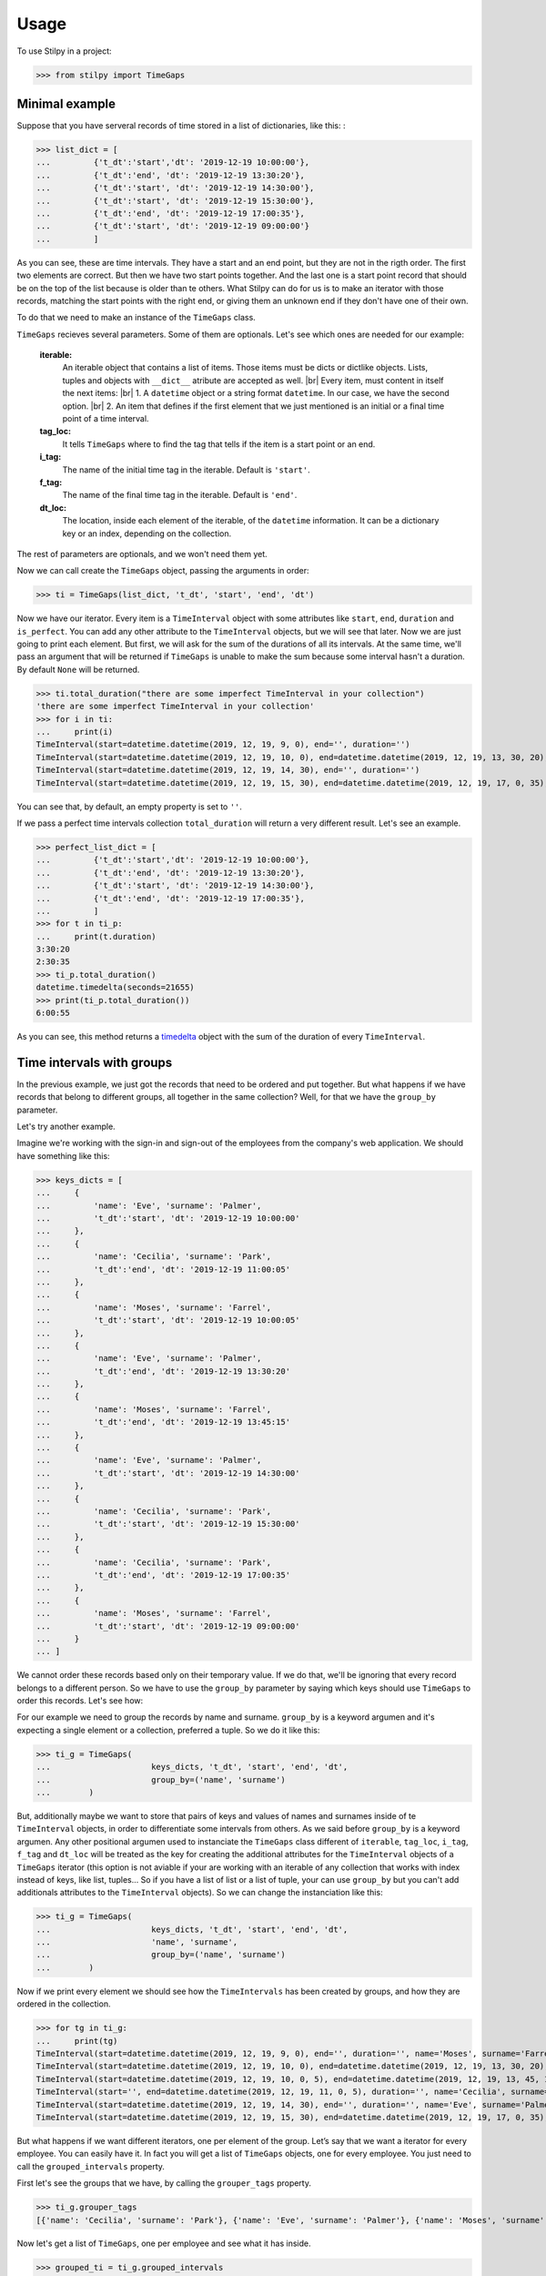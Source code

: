 .. |br| raw:: html

   <br />

.. _timedelta: https://docs.python.org/3.8/library/datetime.html#timedelta-objects
=====
Usage
=====

To use Stilpy in a project:

>>> from stilpy import TimeGaps 

Minimal example
-----------------

Suppose that you have serveral records of time stored in a list of dictionaries, like this:
:

>>> list_dict = [
...         {'t_dt':'start','dt': '2019-12-19 10:00:00'},
...         {'t_dt':'end', 'dt': '2019-12-19 13:30:20'},
...         {'t_dt':'start', 'dt': '2019-12-19 14:30:00'},
...         {'t_dt':'start', 'dt': '2019-12-19 15:30:00'},
...         {'t_dt':'end', 'dt': '2019-12-19 17:00:35'},
...         {'t_dt':'start', 'dt': '2019-12-19 09:00:00'}
...         ]

As you can see, these are time intervals. They have a start and an end point, but
they are not in the rigth order. The first two elements are correct. But then we 
have two start points together. And the last one is a start point record that
should be on the top of the list because is older than te others.
What Stilpy can do for us is to make an iterator with those records, matching the
start points with the right end, or giving them an unknown end if they don't have
one of their own.

To do that we need to make an instance of the ``TimeGaps`` class.

``TimeGaps`` recieves several parameters. Some of them are optionals. Let's see
which ones are needed for our example:

    **iterable:** 
        An iterable object that contains a list of items.
        Those items must be dicts or dictlike objects. Lists,
        tuples and objects with ``__dict__`` atribute are accepted as
        well. |br| Every item, must content in itself the next items: |br| 
        1. A ``datetime`` object or a string format ``datetime``. In our
        case, we have the second option. |br|
        2. An item that defines if the first element that we just mentioned
        is an initial or a final time point of a time interval.

    **tag_loc:** 
        It tells ``TimeGaps`` where to find the tag that tells if the
        item is a start point or an end.

    **i_tag:**
        The name of the initial time tag in the iterable. Default is ``'start'``.

    **f_tag:** 
        The name of the final time tag in the iterable. Default is ``'end'``.

    **dt_loc:**
        The location, inside each element of the iterable, of the
        ``datetime`` information. It can be a dictionary key or an index,
        depending on the collection.

The rest of parameters are optionals, and we won't need them yet.

Now we can call create the ``TimeGaps`` object, passing the arguments in 
order:

>>> ti = TimeGaps(list_dict, 't_dt', 'start', 'end', 'dt')

Now we have our iterator. Every item is a ``TimeInterval`` object with
some attributes like ``start``, ``end``, ``duration`` and ``is_perfect``.
You can add any other attribute to the ``TimeInterval`` objects, but we will see
that later. Now we are just going to print each element. But first, we will ask
for the sum of the durations of all its intervals. At the same time, we'll pass
an argument that will be returned if ``TimeGaps`` is unable to make the sum 
because some interval hasn't a duration. By default ``None`` will be returned.

>>> ti.total_duration("there are some imperfect TimeInterval in your collection")
'there are some imperfect TimeInterval in your collection'
>>> for i in ti:
...     print(i)
TimeInterval(start=datetime.datetime(2019, 12, 19, 9, 0), end='', duration='')
TimeInterval(start=datetime.datetime(2019, 12, 19, 10, 0), end=datetime.datetime(2019, 12, 19, 13, 30, 20), duration=datetime.timedelta(seconds=12620))
TimeInterval(start=datetime.datetime(2019, 12, 19, 14, 30), end='', duration='')
TimeInterval(start=datetime.datetime(2019, 12, 19, 15, 30), end=datetime.datetime(2019, 12, 19, 17, 0, 35), duration=datetime.timedelta(seconds=5435))

You can see that, by default, an empty property is set to ``''``.

If we pass a perfect time intervals collection ``total_duration`` will return a
very different result. Let's see an example.

>>> perfect_list_dict = [
...         {'t_dt':'start','dt': '2019-12-19 10:00:00'},
...         {'t_dt':'end', 'dt': '2019-12-19 13:30:20'},
...         {'t_dt':'start', 'dt': '2019-12-19 14:30:00'},
...         {'t_dt':'end', 'dt': '2019-12-19 17:00:35'},
...         ]
>>> for t in ti_p:
...     print(t.duration)
3:30:20
2:30:35
>>> ti_p.total_duration()
datetime.timedelta(seconds=21655)
>>> print(ti_p.total_duration())
6:00:55

As you can see, this method returns a timedelta_ object with the sum
of the duration of every ``TimeInterval``.

Time intervals with groups
--------------------------

In the previous example, we just got the records that need to be ordered
and put together. But what happens if we have records that belong to
different groups, all together in the same collection? Well, for that we
have the ``group_by`` parameter.

Let's try another example.

Imagine we're working with the sign-in and sign-out of the employees from the 
company's web application. We should have something like this:

>>> keys_dicts = [
...     {
...         'name': 'Eve', 'surname': 'Palmer',
...         't_dt':'start', 'dt': '2019-12-19 10:00:00'
...     },
...     {
...         'name': 'Cecilia', 'surname': 'Park',
...         't_dt':'end', 'dt': '2019-12-19 11:00:05'
...     },
...     {
...         'name': 'Moses', 'surname': 'Farrel',
...         't_dt':'start', 'dt': '2019-12-19 10:00:05'
...     },
...     {
...         'name': 'Eve', 'surname': 'Palmer',
...         't_dt':'end', 'dt': '2019-12-19 13:30:20'
...     },
...     {
...         'name': 'Moses', 'surname': 'Farrel',
...         't_dt':'end', 'dt': '2019-12-19 13:45:15'
...     },
...     {
...         'name': 'Eve', 'surname': 'Palmer',
...         't_dt':'start', 'dt': '2019-12-19 14:30:00'
...     },
...     {
...         'name': 'Cecilia', 'surname': 'Park',
...         't_dt':'start', 'dt': '2019-12-19 15:30:00'
...     },
...     {
...         'name': 'Cecilia', 'surname': 'Park',
...         't_dt':'end', 'dt': '2019-12-19 17:00:35'
...     },
...     {
...         'name': 'Moses', 'surname': 'Farrel',
...         't_dt':'start', 'dt': '2019-12-19 09:00:00'
...     }
... ]

We cannot order these records based only on their temporary value.
If we do that, we'll be ignoring that every record belongs to a different person.
So we have to use the ``group_by`` parameter by saying which keys should use
``TimeGaps`` to order this records. Let's see how:

For our example we need to group the records by name and surname. ``group_by``
is a keyword argumen and it's expecting a single element or a collection,
preferred a tuple. So we do it like this:

>>> ti_g = TimeGaps(
...                     keys_dicts, 't_dt', 'start', 'end', 'dt',
...                     group_by=('name', 'surname')
...        )

But, additionally maybe we want to store that pairs of keys and values 
of names and surnames inside of te ``TimeInterval`` objects, in order 
to differentiate some intervals from others. As we said before ``group_by`` 
is a keyword argumen. Any other positional argumen used to instanciate the 
``TimeGaps`` class different of ``iterable``, ``tag_loc``, ``i_tag``, ``f_tag``
and ``dt_loc`` will be treated as the key for creating the additional
attributes for the ``TimeInterval`` objects of a ``TimeGaps`` iterator (this
option is not aviable if your are working with an iterable of any collection
that works with index instead of keys, like list, tuples... So if you have a
list of list or a list of tuple, your can use ``group_by`` but you can't add
additionals attributes to the ``TimeInterval`` objects). So we can change the
instanciation like this:

>>> ti_g = TimeGaps(
...                     keys_dicts, 't_dt', 'start', 'end', 'dt',
...                     'name', 'surname',
...                     group_by=('name', 'surname')
...        )

Now if we print every element we should see how the ``TimeIntervals`` has
been created by groups, and how they are ordered in the collection.

>>> for tg in ti_g:
...     print(tg)
TimeInterval(start=datetime.datetime(2019, 12, 19, 9, 0), end='', duration='', name='Moses', surname='Farrel')
TimeInterval(start=datetime.datetime(2019, 12, 19, 10, 0), end=datetime.datetime(2019, 12, 19, 13, 30, 20), duration=datetime.timedelta(seconds=12620), name='Eve', surname='Palmer')
TimeInterval(start=datetime.datetime(2019, 12, 19, 10, 0, 5), end=datetime.datetime(2019, 12, 19, 13, 45, 15), duration=datetime.timedelta(seconds=13510), name='Moses', surname='Farrel')
TimeInterval(start='', end=datetime.datetime(2019, 12, 19, 11, 0, 5), duration='', name='Cecilia', surname='Park')
TimeInterval(start=datetime.datetime(2019, 12, 19, 14, 30), end='', duration='', name='Eve', surname='Palmer')
TimeInterval(start=datetime.datetime(2019, 12, 19, 15, 30), end=datetime.datetime(2019, 12, 19, 17, 0, 35), duration=datetime.timedelta(seconds=5435), name='Cecilia', surname='Park')

But what happens if we want different iterators, one per element of the group.
Let’s say that we want a iterator for every employee. You can easily have it. In 
fact you will get a list of ``TimeGaps`` objects, one for every employee. You
just need to call the ``grouped_intervals`` property.

First let's see the groups that we have, by calling the ``grouper_tags``
property.

>>> ti_g.grouper_tags
[{'name': 'Cecilia', 'surname': 'Park'}, {'name': 'Eve', 'surname': 'Palmer'}, {'name': 'Moses', 'surname': 'Farrel'}]

Now let's get a list of ``TimeGaps``, one per employee and see what it has
inside.

>>> grouped_ti = ti_g.grouped_intervals
>>> for group in grouped_ti:
...     print(group)
TimeGaps(TimeInterval(start='', end=datetime.datetime(2019, 12, 19, 11, 0, 5), duration='', name='Cecilia', surname='Park'), TimeInterval(start=datetime.datetime(2019, 12, 19, 15, 30), end=datetime.datetime(2019, 12, 19, 17, 0, 35), duration=datetime.timedelta(seconds=5435), name='Cecilia', surname='Park'))
TimeGaps(TimeInterval(start=datetime.datetime(2019, 12, 19, 10, 0), end=datetime.datetime(2019, 12, 19, 13, 30, 20), duration=datetime.timedelta(seconds=12620), name='Eve', surname='Palmer'), TimeInterval(start=datetime.datetime(2019, 12, 19, 14, 30), end='', duration='', name='Eve', surname='Palmer'))
TimeGaps(TimeInterval(start=datetime.datetime(2019, 12, 19, 9, 0), end='', duration='', name='Moses', surname='Farrel'), TimeInterval(start=datetime.datetime(2019, 12, 19, 10, 0, 5), end=datetime.datetime(2019, 12, 19, 13, 45, 15), duration=datetime.timedelta(seconds=13510), name='Moses', surname='Farrel'))

You can easily see that a ``TimeGaps`` iterator has been created for each 
employee with the same methods and properties as their ``TimeGaps`` object's
father. So, for example, you could call the ``total_duration`` method for each
``group`` in ``grouped_ti`` collection.
